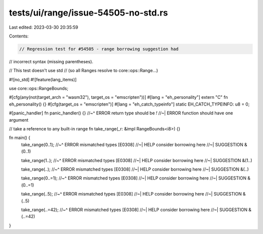 tests/ui/range/issue-54505-no-std.rs
====================================

Last edited: 2023-03-30 20:35:59

Contents:

.. code-block:: rs

    // Regression test for #54505 - range borrowing suggestion had
// incorrect syntax (missing parentheses).

// This test doesn't use std
// (so all Ranges resolve to core::ops::Range...)

#![no_std]
#![feature(lang_items)]

use core::ops::RangeBounds;

#[cfg(any(not(target_arch = "wasm32"), target_os = "emscripten"))]
#[lang = "eh_personality"]
extern "C" fn eh_personality() {}
#[cfg(target_os = "emscripten")]
#[lang = "eh_catch_typeinfo"]
static EH_CATCH_TYPEINFO: u8 = 0;

#[panic_handler]
fn panic_handler() {}
//~^ ERROR return type should be `!`
//~| ERROR function should have one argument

// take a reference to any built-in range
fn take_range(_r: &impl RangeBounds<i8>) {}


fn main() {
    take_range(0..1);
    //~^ ERROR mismatched types [E0308]
    //~| HELP consider borrowing here
    //~| SUGGESTION &(0..1)

    take_range(1..);
    //~^ ERROR mismatched types [E0308]
    //~| HELP consider borrowing here
    //~| SUGGESTION &(1..)

    take_range(..);
    //~^ ERROR mismatched types [E0308]
    //~| HELP consider borrowing here
    //~| SUGGESTION &(..)

    take_range(0..=1);
    //~^ ERROR mismatched types [E0308]
    //~| HELP consider borrowing here
    //~| SUGGESTION &(0..=1)

    take_range(..5);
    //~^ ERROR mismatched types [E0308]
    //~| HELP consider borrowing here
    //~| SUGGESTION &(..5)

    take_range(..=42);
    //~^ ERROR mismatched types [E0308]
    //~| HELP consider borrowing here
    //~| SUGGESTION &(..=42)
}


